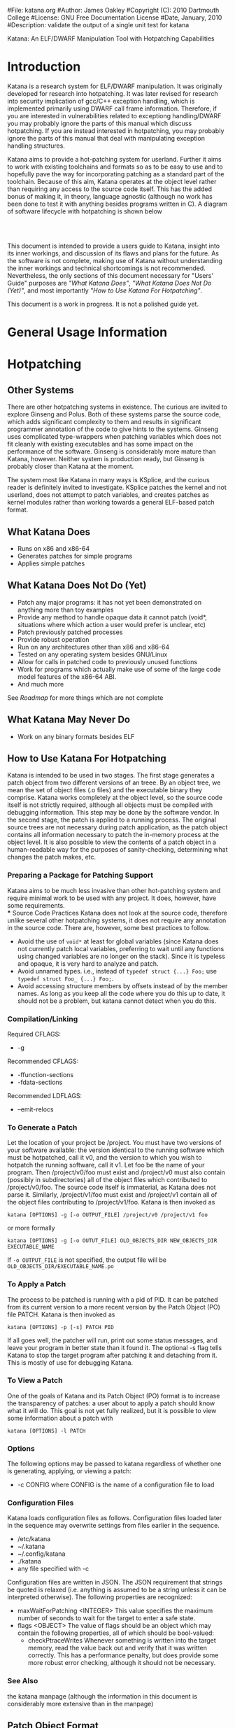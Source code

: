 #File: katana.org
#Author: James Oakley
#Copyright (C): 2010 Dartmouth College
#License: GNU Free Documentation License
#Date, January, 2010
#Description: validate the output of a single unit test for katana
#+OPTIONS: LaTeX:t
#+OPTIONS: Tex:t
#+LATEX_HEADER:  \usepackage{graphicx}

       Katana: An ELF/DWARF Manipulation Tool with Hotpatching Capabilities

* Introduction
  Katana is a research system for ELF/DWARF manipulation. It was
  originally developed for research into hotpatching. It was later
  revised for research into security implication of gcc/C++ exception
  handling, which is implemented primarily using DWARF call frame
  information. Therefore, if you are interested in vulnerabilities
  related to exceptiong handling/DWARF you may probably ignore the
  parts of this manual which discuss hotpatching. If you are instead
  interested in hotpatching, you may probably ignore the parts of this
  manual that deal with manipulating exception handling structures.
  
  Katana aims to provide a hot-patching system for userland. Further
  it aims to work with existing toolchains and formats so as to be
  easy to use and to hopefully pave the way for incorporating patching
  as a standard part of the toolchain. Because of this aim, Katana
  operates at the object level rather than requiring any access to the
  source code itself. This has the added bonus of making it, in
  theory, language agnostic (although no work has been done to test it
  with anything besides programs written in C). A diagram of software
  lifecycle with hotpatching is shown below


#+BEGIN_LaTeX
\begin{figure}[h!]
\includegraphics[width=3in]{./softwarelifecycle.pdf}
\end{figure}
#+END_LaTeX
#+HTML: <img src="./software_lifecycle.png" /><br /><br />


  This document is intended to provide a users guide to Katana,
  insight into its inner workings, and discussion of its flaws and
  plans for the future. As the software is not complete, making use of
  Katana without understanding the inner workings and technical
  shortcomings is not recommended. Nevertheless, the only sections of
  this document necessary for "Users' Guide" purposes are 
  [[*What Katana Does]["What Katana Does"]], [[*What Katana Does Not Do (Yet)]["What Katana Does Not Do (Yet)"]], and most importantly 
  [[*How to Use Katana]["How to Use Katana For Hotpatching"]].
 
  This document is a work in progress. It is not a polished guide yet.

* General Usage Information
* Hotpatching
** Other Systems
   There are other hotpatching systems in existence. The curious are
   invited to explore Ginseng and Polus. Both of these systems parse
   the source code, which adds significant complexity to them and
   results in significant programmer annotation of the code to give
   hints to the systems. Ginseng uses complicated type-wrappers
   when patching variables which does not fit cleanly with existing
   executables and has some impact on the performance of the
   software. Ginseng is considerably more mature than Katana,
   however. Neither system is production ready, but Ginseng is probably
   closer than Katana at the moment.

   The system most like Katana in many ways is KSplice, and the curious
   reader is definitely invited to investigate. KSplice patches the
   kernel and not userland, does not attempt to patch variables, and
   creates patches as kernel modules rather than working towards a
   general ELF-based patch format.
** What Katana Does
   + Runs on x86 and x86-64
   + Generates patches for simple programs
   + Applies simple patches
** What Katana Does Not Do (Yet)
   + Patch any major programs: it has not yet been demonstrated on
     anything more than toy examples
   + Provide any method to handle opaque data it cannot patch (void*,
     situations where which action a user would prefer is unclear, etc)
   + Patch previously patched processes
   + Provide robust operation
   + Run on any architectures other than x86 and x86-64
   + Tested on any operating system besides GNU/Linux
   + Allow for calls in patched code to previously unused functions
   + Work for programs which actually make use of some of the large
     code model features of the x86-64 ABI.
   + And much more

   See [[*Roadmap][Roadmap]] for more things which are not complete

** What Katana May Never Do
   + Work on any binary formats besides ELF
** How to Use Katana For Hotpatching
   Katana is intended to be used in two stages. The first stage
   generates a patch object from two different versions of an
   treee. By an object tree, we mean the set of object files (.o files)
   and the executable binary they comprise. Katana works completely at
   the object level, so the source code itself is not strictly
   required, although all objects must be compiled with debugging
   information. This step may be done by the software vendor. In the
   second stage, the patch is applied to a running process. The
   original source trees are not necessary during patch application, as
   the patch object contains all information necessary to patch the
   in-memory process at the object level. It is also possible to view
   the contents of a patch object in a human-readable way for the
   purposes of sanity-checking, determining what changes the patch
   makes, etc.
*** Preparing a Package for Patching Support
     Katana aims to be much less invasive than other hot-patching system
     and require minimal work to be used with any project. It does,
     however, have some requirements.\\
*** Source Code Practices
    Katana does not look at the source code, therefore unlike several
    other hotpatching systems, it does not require any annotation in
    the source code. There are, however, some best practices to
    follow.
    + Avoid the use of =void*= at least for global variables (since
      Katana does not currently patch local variables, preferring to
      wait until any functions using changed variables are no longer
      on the stack). Since it is typeless and opaque, it is very hard
      to analyze and patch.
    + Avoid unnamed types. i.e., instead of =typedef struct {...} Foo;=
      use =typedef struct Foo_ {...} Foo;=. 
    + Avoid accessing structure members by offsets instead of by the
      member names. As long as you keep all the code where you do this
      up to date, it should not be a problem, but katana cannot detect
      when you do this.
*** Compilation/Linking
    Required CFLAGS:
    + -g

    Recommended CFLAGS:
    + -ffunction-sections
    + -fdata-sections
      
    Recommended LDFLAGS:
    + --emit-relocs

*** To Generate a Patch 
    Let the location of your project be /project. You must have two
    versions of your software available: the version identical to the
    running software which must be hotpatched, call it v0, and the
    version to which you wish to hotpatch the running software, call it
    v1. Let foo be the name of your program. Then /project/v0/foo must
    exist and /project/v0 must also contain (possibly in
    subdirectories) all of the object files which contributed to
    /project/v0/foo. The source code itself is immaterial, as Katana
    does not parse it. Similarly, /project/v1/foo must exist and
    /project/v1 contain all of the object files contributing to
    /project/v1/foo. Katana is then invoked as

    =katana [OPTIONS] -g [-o OUTPUT_FILE] /project/v0 /project/v1 foo=

    or more formally

    =katana [OPTIONS] -g [-o OUTUT_FILE] OLD_OBJECTS_DIR NEW_OBJECTS_DIR EXECUTABLE_NAME=

    If =-o OUTPUT_FILE= is not specified, the output file will be =OLD_OBJECTS_DIR/EXECUTABLE_NAME.po=
*** To Apply a Patch
    The process to be patched is running with a pid of PID. It can be
    patched from its current version to a more recent version by the
    Patch Object (PO) file PATCH. Katana is then invoked as

    =katana [OPTIONS] -p [-s] PATCH PID=

    If all goes well, the patcher will run, print out some status
    messages, and leave your program in better state than it found
    it. The optional -s flag tells Katana to stop the target program
    after patching it and detaching from it. This is mostly of use for
    debugging Katana.
*** To View a Patch
    One of the goals of Katana and its Patch Object (PO) format is to
    increase the transparency of patches: a user about to apply a patch
    should know what it will do. This goal is not yet fully realized,
    but it is possible to view some information about a patch with

    =katana [OPTIONS] -l PATCH=
*** Options
    The following options may be passed to katana regardless of whether
    one is generating, applying, or viewing a patch:
    + -c CONFIG
      where CONFIG is the name of a configuration file to load
*** Configuration Files
    Katana loads configuration files as follows. Configuration files
    loaded later in the sequence may overwrite settings from files
    earlier in the sequence.
    + /etc/katana
    + ~/.katana
    + ~/.config/katana
    + ./katana
    + any file specified with -c

    Configuration files are written in JSON. The JSON requirement that
    strings be quoted is relaxed (i.e. anything is assumed to be a
    string unless it can be interpreted otherwise). The following
    properties are recognized:
    + maxWaitForPatching <INTEGER>
      This value specifies the maximum number of seconds to wait for
      the target to enter a safe state.
    + flags <OBJECT>
      The value of flags should be an object which may contain the
      following properties, all of which should be bool-valued:
      + checkPtraceWrites
        Whenever something is written into the target memory, read the
        value back out and verify that it was written correctly. This
        has a performance penalty, but does provide some more robust
        error checking, although it should not be necessary.
*** See Also 
    the katana manpage (although the information in this document is
    considerably more extensive than in the manpage)
** Patch Object Format
   This section of the document is not yet written. It will provide a description and specification of the PO format used by Katana
** Patch Generation Process
   This section of the document is still under construction. When
   complete, it will provide a description of the internal process that
   Katana uses to generate a patch. Understanding it is not necessary
   for using Katana.
   
** Configuration
   Katana reads configuration files from (in order, with later
   configuration files overriding options found in earlier ones) from
   =/etc/katana=, =~/.katana=, =~/.config/katana=, and =./.katana=.

** Initializing the patch object
   Katana sets up a patch object ELF file with the necessary sections,
   see [[Patch Object Format]]
** Comparing source trees
   + Katana compare the old and new source trees, looking at the object (.o)
     files.
   + For object files which exist only in the new tree, their contents
     are added to the patch object being created.
   + For object files which exist only in the old tree, a warning
     about their removal is issued and nothing further is done.
   + For object files which exist in both trees, type diffing and
     function diffing are performed and the differences are written
     tot he patch object being created.
** Type Diffing
   This section of the document still needs to be written. The general
   idea is that structures are examined for for added members, moved
   members, and changed members.
** Function Diffing
** Patch Application Process
   This section of the document is not yet written. It will provide a
   description of the internal process that Katana uses to apply a
   patch. Understanding it is not necessary for using Katana.
** Roadmap
   This section is highly incomplete. Future goals include
   + Better interaction with the heap and dynamically allocated variables
   + Better interaction with void*
   + More efficient use of .rodata
   + Patching already patched processes
   + Patch composition
   + Patch safety checking: make sure a patch actually corresponds to
     the process it's being applied to
   + Storing warnings from generation inside a patch
* DWARF Manipulation
* Credits and Licensing
  Katana is under development at Dartmouth College and Copyright 2010
  Dartmouth College. It may be distributed under the terms of the GNU
  General Public License with attribution to Dartmouth College as
  specified in the file COPYING distributed with Katana. This document
  is Copyright 2010 Dartmouth College and may be distributed under the
  terms of the GNU Free Documentation License as found in the file FDL
  which should have been distributed with this documentation. If it
  was not, it may be found at http://www.gnu.org/licenses/fdl.txt.

  Katana is being written by James Oakley and was designed
  by Sergey Bratus, Ashwin Ramaswamy, James Oakley, Michael Locasto,
  and Sean Smith.
